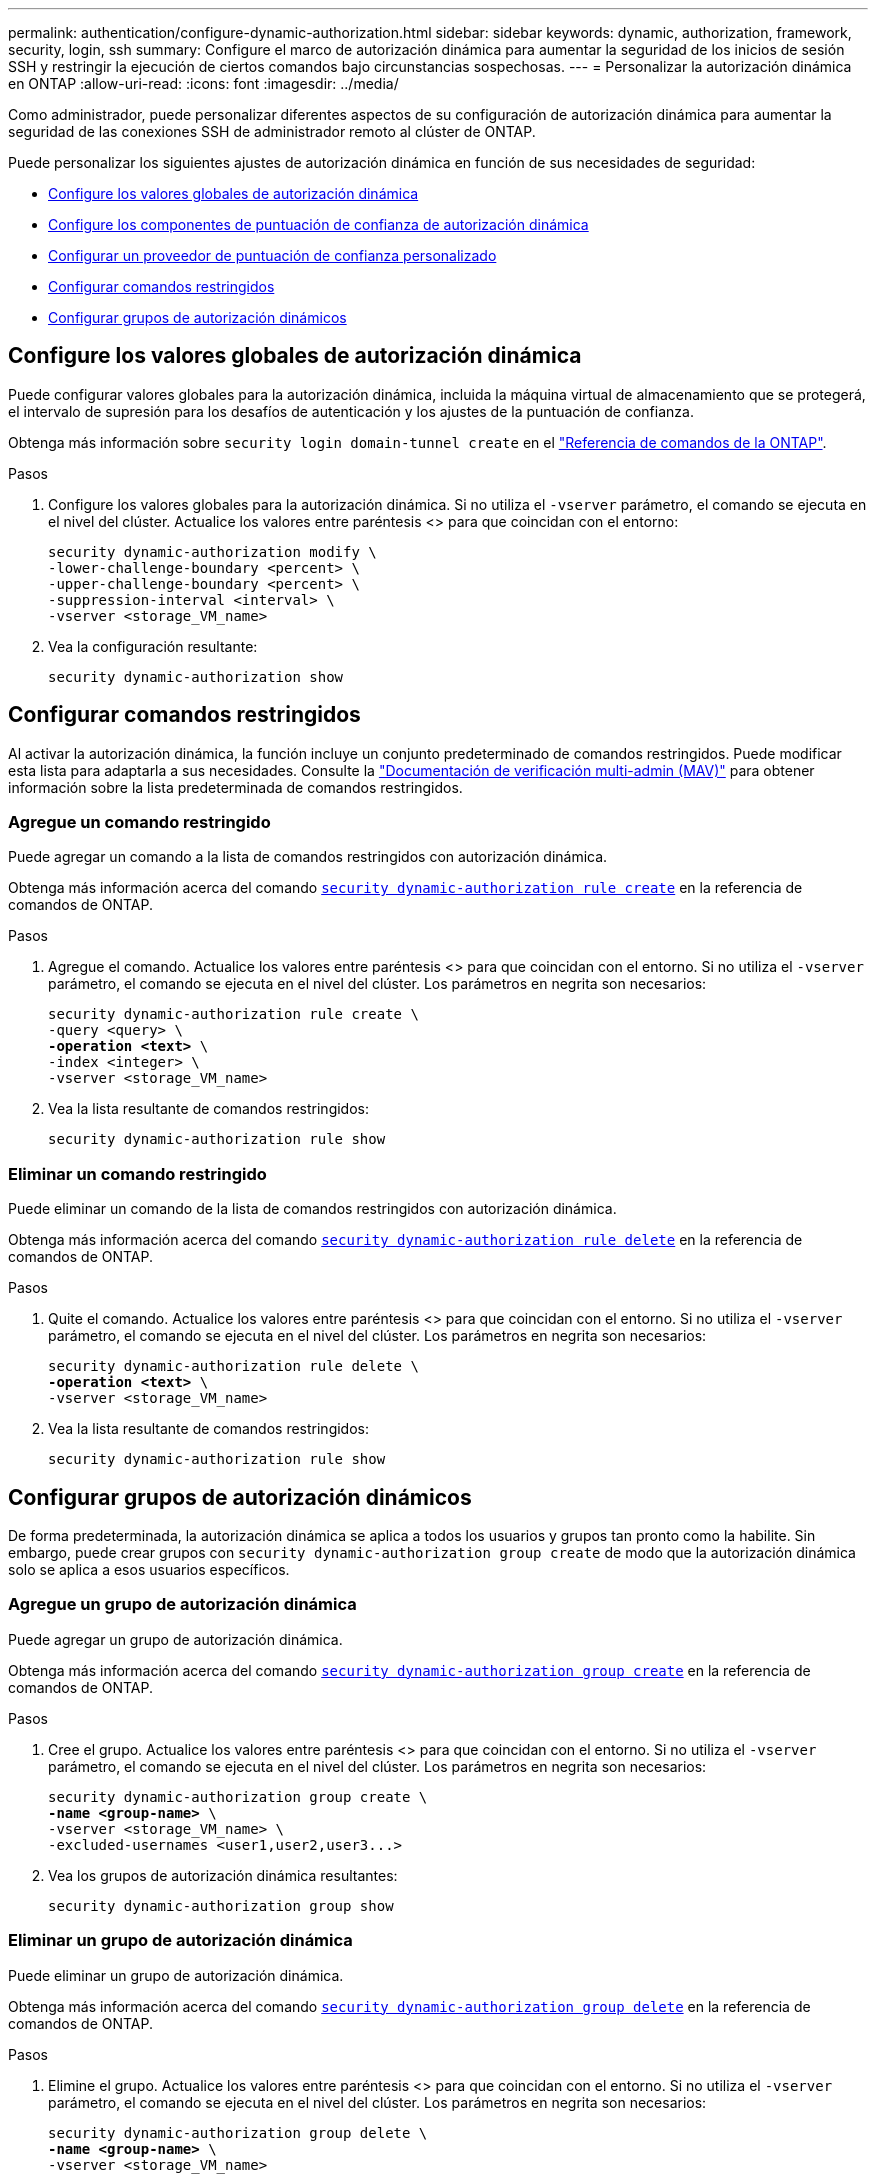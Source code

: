 ---
permalink: authentication/configure-dynamic-authorization.html 
sidebar: sidebar 
keywords: dynamic, authorization, framework, security, login, ssh 
summary: Configure el marco de autorización dinámica para aumentar la seguridad de los inicios de sesión SSH y restringir la ejecución de ciertos comandos bajo circunstancias sospechosas. 
---
= Personalizar la autorización dinámica en ONTAP
:allow-uri-read: 
:icons: font
:imagesdir: ../media/


[role="lead"]
Como administrador, puede personalizar diferentes aspectos de su configuración de autorización dinámica para aumentar la seguridad de las conexiones SSH de administrador remoto al clúster de ONTAP.

Puede personalizar los siguientes ajustes de autorización dinámica en función de sus necesidades de seguridad:

* <<Configure los valores globales de autorización dinámica>>
* <<Configure los componentes de puntuación de confianza de autorización dinámica>>
* <<Configurar un proveedor de puntuación de confianza personalizado>>
* <<Configurar comandos restringidos>>
* <<Configurar grupos de autorización dinámicos>>




== Configure los valores globales de autorización dinámica

Puede configurar valores globales para la autorización dinámica, incluida la máquina virtual de almacenamiento que se protegerá, el intervalo de supresión para los desafíos de autenticación y los ajustes de la puntuación de confianza.

Obtenga más información sobre `security login domain-tunnel create` en el link:https://docs.netapp.com/us-en/ontap-cli/security-dynamic-authorization-modify.html["Referencia de comandos de la ONTAP"^].

.Pasos
. Configure los valores globales para la autorización dinámica. Si no utiliza el `-vserver` parámetro, el comando se ejecuta en el nivel del clúster. Actualice los valores entre paréntesis <> para que coincidan con el entorno:
+
[source, subs="specialcharacters,quotes"]
----
security dynamic-authorization modify \
-lower-challenge-boundary <percent> \
-upper-challenge-boundary <percent> \
-suppression-interval <interval> \
-vserver <storage_VM_name>
----
. Vea la configuración resultante:
+
[source, console]
----
security dynamic-authorization show
----




== Configurar comandos restringidos

Al activar la autorización dinámica, la función incluye un conjunto predeterminado de comandos restringidos. Puede modificar esta lista para adaptarla a sus necesidades. Consulte la link:../multi-admin-verify/index.html["Documentación de verificación multi-admin (MAV)"] para obtener información sobre la lista predeterminada de comandos restringidos.



=== Agregue un comando restringido

Puede agregar un comando a la lista de comandos restringidos con autorización dinámica.

Obtenga más información acerca del comando link:https://docs.NetApp.com/us-en/ONTAP-cli/security-dynamic-authorization-rule-create.html[`security dynamic-authorization rule create`^] en la referencia de comandos de ONTAP.

.Pasos
. Agregue el comando. Actualice los valores entre paréntesis <> para que coincidan con el entorno. Si no utiliza el `-vserver` parámetro, el comando se ejecuta en el nivel del clúster. Los parámetros en negrita son necesarios:
+
[source, subs="specialcharacters,quotes"]
----
security dynamic-authorization rule create \
-query <query> \
*-operation <text>* \
-index <integer> \
-vserver <storage_VM_name>
----
. Vea la lista resultante de comandos restringidos:
+
[source, console]
----
security dynamic-authorization rule show
----




=== Eliminar un comando restringido

Puede eliminar un comando de la lista de comandos restringidos con autorización dinámica.

Obtenga más información acerca del comando link:https://docs.NetApp.com/us-en/ONTAP-cli/security-dynamic-authorization-rule-delete.html[`security dynamic-authorization rule delete`^] en la referencia de comandos de ONTAP.

.Pasos
. Quite el comando. Actualice los valores entre paréntesis <> para que coincidan con el entorno. Si no utiliza el `-vserver` parámetro, el comando se ejecuta en el nivel del clúster. Los parámetros en negrita son necesarios:
+
[source, subs="specialcharacters,quotes"]
----
security dynamic-authorization rule delete \
*-operation <text>* \
-vserver <storage_VM_name>
----
. Vea la lista resultante de comandos restringidos:
+
[source, console]
----
security dynamic-authorization rule show
----




== Configurar grupos de autorización dinámicos

De forma predeterminada, la autorización dinámica se aplica a todos los usuarios y grupos tan pronto como la habilite. Sin embargo, puede crear grupos con `security dynamic-authorization group create` de modo que la autorización dinámica solo se aplica a esos usuarios específicos.



=== Agregue un grupo de autorización dinámica

Puede agregar un grupo de autorización dinámica.

Obtenga más información acerca del comando link:https://docs.NetApp.com/us-en/ONTAP-cli/security-dynamic-authorization-group-create.html[`security dynamic-authorization group create`^] en la referencia de comandos de ONTAP.

.Pasos
. Cree el grupo. Actualice los valores entre paréntesis <> para que coincidan con el entorno. Si no utiliza el `-vserver` parámetro, el comando se ejecuta en el nivel del clúster. Los parámetros en negrita son necesarios:
+
[source, subs="specialcharacters,quotes"]
----
security dynamic-authorization group create \
*-name <group-name>* \
-vserver <storage_VM_name> \
-excluded-usernames <user1,user2,user3...>

----
. Vea los grupos de autorización dinámica resultantes:
+
[source, console]
----
security dynamic-authorization group show
----




=== Eliminar un grupo de autorización dinámica

Puede eliminar un grupo de autorización dinámica.

Obtenga más información acerca del comando link:https://docs.NetApp.com/us-en/ONTAP-cli/security-dynamic-authorization-group-delete.html[`security dynamic-authorization group delete`^] en la referencia de comandos de ONTAP.

.Pasos
. Elimine el grupo. Actualice los valores entre paréntesis <> para que coincidan con el entorno. Si no utiliza el `-vserver` parámetro, el comando se ejecuta en el nivel del clúster. Los parámetros en negrita son necesarios:
+
[source, subs="specialcharacters,quotes"]
----
security dynamic-authorization group delete \
*-name <group-name>* \
-vserver <storage_VM_name>
----
. Vea los grupos de autorización dinámica resultantes:
+
[source, console]
----
security dynamic-authorization group show
----




== Configure los componentes de puntuación de confianza de autorización dinámica

Puede configurar el peso máximo de puntuación para cambiar la prioridad de los criterios de puntuación o para eliminar determinados criterios de la puntuación de riesgo.


NOTE: Como práctica recomendada, debe dejar los valores predeterminados de ponderación de puntuación en su lugar y ajustarlos solo si es necesario.

Obtenga más información acerca del comando link:https://docs.NetApp.com/us-en/ONTAP-cli/security-dynamic-authorization-trust-score-component-modify.html[`security dynamic-authorization trust-score-component modify`^] en la referencia de comandos de ONTAP.

Los siguientes son los componentes que puede modificar, junto con su puntuación predeterminada y sus ponderaciones porcentuales:

[cols="4*"]
|===
| Criterios | Nombre del componente | Peso bruto por defecto de la puntuación | Peso porcentual predeterminado 


| Dispositivo de confianza | `trusted-device` | 20 | 50 


| Historial de autenticación de inicio de sesión de usuario | `authentication-history` | 20 | 50 
|===
.Pasos
. Modificar componentes de puntuación de confianza. Actualice los valores entre paréntesis <> para que coincidan con el entorno. Si no utiliza el `-vserver` parámetro, el comando se ejecuta en el nivel del clúster. Los parámetros en negrita son necesarios:
+
[source, subs="specialcharacters,quotes"]
----
security dynamic-authorization trust-score-component modify \
*-component <component-name>* \
*-weight <integer>* \
-vserver <storage_VM_name>
----
. Vea la configuración del componente de puntuación de confianza resultante:
+
[source, console]
----
security dynamic-authorization trust-score-component show
----




=== Restablezca la puntuación de confianza de un usuario

Si se deniega el acceso a un usuario debido a políticas del sistema y es capaz de probar su identidad, el administrador puede restablecer la puntuación de confianza del usuario.

Obtenga más información acerca del comando link:https://docs.NetApp.com/us-en/ONTAP-cli/security-dynamic-authorization-user-trust-score-reset.html[`security dynamic-authorization user-trust-score reset`^] en la referencia de comandos de ONTAP.

.Pasos
. Agregue el comando. Consulte <<Configure los componentes de puntuación de confianza de autorización dinámica>> para obtener una lista de componentes de puntuación de confianza que puede restablecer. Actualice los valores entre paréntesis <> para que coincidan con el entorno. Si no utiliza el `-vserver` parámetro, el comando se ejecuta en el nivel del clúster. Los parámetros en negrita son necesarios:
+
[source, subs="specialcharacters,quotes"]
----
security dynamic-authorization user-trust-score reset \
*-username <username>* \
*-component <component-name>* \
-vserver <storage_VM_name>
----




=== Muestra tu puntuación de confianza

Un usuario puede mostrar su propia puntuación de confianza para una sesión de conexión.

.Pasos
. Mostrar su puntuación de confianza:
+
[source, console]
----
security login whoami
----
+
Debería ver una salida similar a la siguiente:

+
[listing]
----
User: admin
Role: admin
Trust Score: 50
----




== Configurar un proveedor de puntuación de confianza personalizado

Si ya recibe métodos de puntuación de un proveedor de puntuación de confianza externo, puede agregar el proveedor personalizado a la configuración de autorización dinámica.

.Antes de empezar
* El proveedor de puntuación de confianza personalizado debe devolver una respuesta JSON. Deben cumplirse los siguientes requisitos de sintaxis:
+
** El campo que devuelve la puntuación de confianza debe ser un campo escalar y no un elemento de una matriz.
** El campo que devuelve la puntuación de confianza puede ser un campo anidado, como `trust_score.value`.
** Debe haber un campo dentro de la respuesta JSON que devuelva una puntuación de confianza numérica. Si esto no está disponible de forma nativa, puede escribir un script de contenedor para devolver este valor.


* El valor proporcionado puede ser una puntuación de confianza o una puntuación de riesgo. La diferencia es que la puntuación de confianza está en orden ascendente con una puntuación más alta que indica un nivel de confianza más alto, mientras que la puntuación de riesgo está en orden descendente. Por ejemplo, una puntuación de confianza de 90 para un rango de puntuación de 0 a 100 indica que la puntuación es muy confiable y probable que resulte en un “permiso” sin desafío adicional, mientras que una puntuación de riesgo de 90 para un rango de puntuación de 0 a 100 indica un alto riesgo y es probable que resulte en una “denegación” sin un desafío adicional.
* Se debe poder acceder al proveedor de puntuación de confianza personalizado a través de la API DE REST DE ONTAP.
* El proveedor de puntuación de confianza personalizada debe configurarse mediante uno de los parámetros admitidos. No se admiten los proveedores de puntuación de confianza personalizados que requieren una configuración que no esté en la lista de parámetros soportados.


Obtenga más información acerca del comando link:https://docs.NetApp.com/us-en/ONTAP-cli/security-dynamic-authorization-trust-score-component-create.html[`security dynamic-authorization trust-score-component create`^] en la referencia de comandos de ONTAP.

.Pasos
. Agregar un proveedor de puntuación de confianza personalizado. Actualice los valores entre paréntesis <> para que coincidan con el entorno. Si no utiliza el `-vserver` parámetro, el comando se ejecuta en el nivel del clúster. Los parámetros en negrita son necesarios:
+
[source, subs="specialcharacters,quotes"]
----
security dynamic-authorization trust-score-component create \
-component <text> \
*-provider-uri <text>* \
-score-field <text> \
-min-score <integer> \
*-max-score <integer>* \
*-weight <integer>* \
-secret-access-key "<key_text>" \
-provider-http-headers <list<header,header,header>> \
-vserver <storage_VM_name>
----
. Vea la configuración del proveedor de puntuación de confianza resultante:
+
[source, console]
----
security dynamic-authorization trust-score-component show
----




=== Configurar etiquetas personalizadas de proveedor de puntuación de confianza

Puede comunicarse con proveedores de puntuación de confianza externos mediante etiquetas. Esto le permite enviar información en la URL al proveedor de puntuación de confianza sin exponer información confidencial.

Obtenga más información acerca del comando link:https://docs.NetApp.com/us-en/ONTAP-cli/security-dynamic-authorization-trust-score-component-create.html[`security dynamic-authorization trust-score-component create`^] en la referencia de comandos de ONTAP.

.Pasos
. Activar etiquetas de proveedor de puntuación de confianza. Actualice los valores entre paréntesis <> para que coincidan con el entorno. Si no utiliza el `-vserver` parámetro, el comando se ejecuta en el nivel del clúster. Los parámetros en negrita son necesarios:
+
[source, subs="specialcharacters,quotes"]
----
security dynamic-authorization trust-score-component create \
*-component <component_name>* \
-weight <initial_score_weight> \
-max-score <max_score_for_provider> \
*-provider-uri <provider_URI>* \
-score-field <REST_API_score_field> \
*-secret-access-key "<key_text>"*
----
+
Por ejemplo:

+
[source, console]
----
security dynamic-authorization trust-score-component create -component comp1 -weight 20 -max-score 100 -provider-uri https://<url>/trust-scores/users/<user>/<ip>/component1.html?api-key=<access-key> -score-field score -access-key "MIIBBjCBrAIBArqyTHFvYdWiOpLkLKHGjUYUNSwfzX"
----

